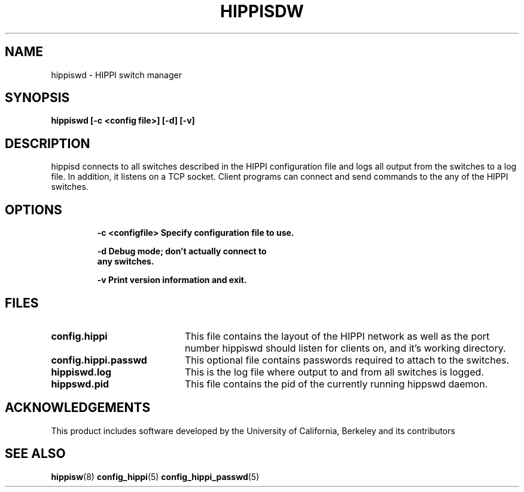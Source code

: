 .\" $Id: hippiswd.8,v 1.1 1995/02/28 23:17:25 vwelch Exp $
.TH HIPPISDW 8 "$Date: 1995/02/28 23:17:25 $"
.SH NAME
hippiswd \- HIPPI switch manager
.SH SYNOPSIS
.nf
.ft B
hippiswd [-c <config file>] [-d] [-v]
.SH DESCRIPTION
hippisd connects to all switches described in the HIPPI configuration
file and logs all output from the switches to a log file. In addition,
it listens on a TCP socket.  Client programs can connect and send
commands to the any of the HIPPI switches.

.SH OPTIONS
.LP
.nf
.RS
.DT
.ft B
-c <configfile> Specify configuration file to use.

-d              Debug mode; don't actually connect to
                any switches.

-v              Print version information and exit.
.ft R
.RE
.fi
.LP
.SH FILES
.PD 0
.TP 20
.B config.hippi
This file contains the layout of the HIPPI network as well as the
port number hippiswd should listen for clients on, and it's working
directory.

.TP
.B config.hippi.passwd
This optional file contains passwords required to attach to the switches.

.TP
.B hippiswd.log
This is the log file where output to and from all switches is logged.

.TP
.B hippswd.pid
This file contains the pid of the currently running hippswd daemon.

.SH ACKNOWLEDGEMENTS
This product includes software developed by the University of California, Berkeley and its contributors

.PD
.SH "SEE ALSO"
.BR hippisw (8)
.BR config_hippi (5)
.BR config_hippi_passwd (5)

